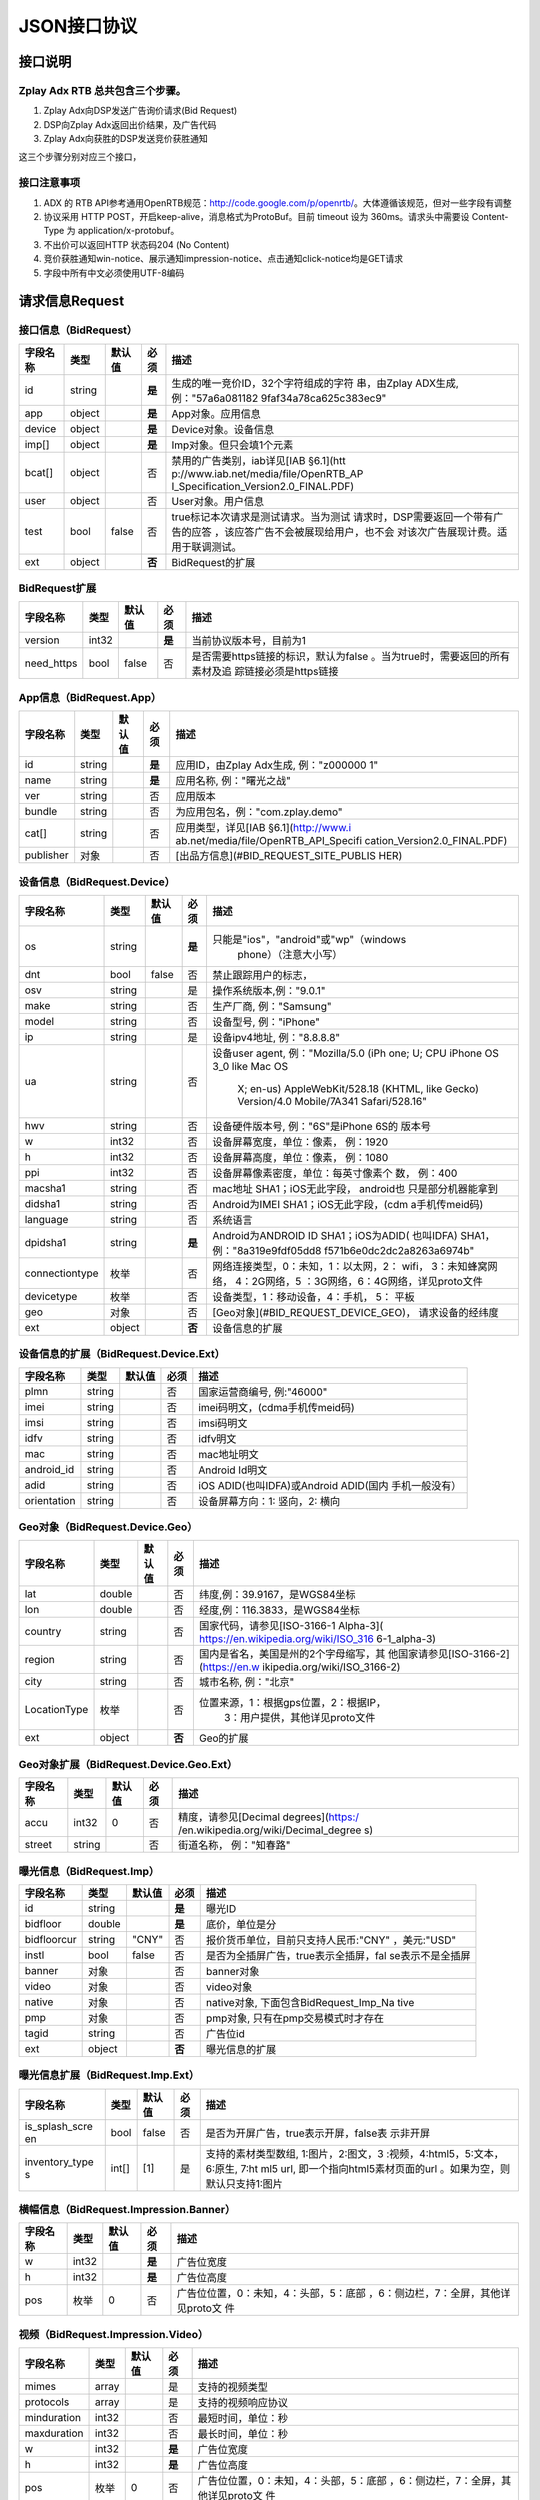 JSON接口协议
==========================

接口说明
--------

Zplay Adx RTB 总共包含三个步骤。
~~~~~~~~~~~~~~~~~~~~~~~~~~~~~~~

1. Zplay Adx向DSP发送广告询价请求(Bid Request)

2. DSP向Zplay Adx返回出价结果，及广告代码

3. Zplay Adx向获胜的DSP发送竞价获胜通知

这三个步骤分别对应三个接口，

接口注意事项
~~~~~~~~~~~

1. ADX 的 RTB API参考通用OpenRTB规范：http://code.google.com/p/openrtb/。大体遵循该规范，但对一些字段有调整

2. 协议采用 HTTP POST，开启keep-alive，消息格式为ProtoBuf。目前 timeout 设为 360ms。请求头中需要设 Content-Type 为 application/x-protobuf。

3. 不出价可以返回HTTP 状态码204 (No Content)

4. 竞价获胜通知win-notice、展示通知impression-notice、点击通知click-notice均是GET请求

5. 字段中所有中文必须使用UTF-8编码



请求信息Request
------------------

接口信息（BidRequest）
~~~~~~~~~~~~~~~~~~~~~~~

+---------------+----------+---------------+-------+--------------------------------------+
| 字段名称      | 类型     | 默认值        | 必须  | 描述                                 |
+===============+==========+===============+=======+======================================+
| id            | string   |               | **是**| 生成的唯一竞价ID，32个字符组成的字符 |
|               |          |               |       | 串，由Zplay ADX生成, 例："57a6a081182|
|               |          |               |       | 9faf34a78ca625c383ec9"               |
+---------------+----------+---------------+-------+--------------------------------------+
| app           | object   |               | **是**| App对象。应用信息                    |
|               |          |               |       |                                      |
+---------------+----------+---------------+-------+--------------------------------------+
| device        | object   |               | **是**| Device对象。设备信息                 |
|               |          |               |       |                                      |
+---------------+----------+---------------+-------+--------------------------------------+
| imp[]         | object   |               | **是**| Imp对象。但只会填1个元素             |
|               |          |               |       |                                      |
+---------------+----------+---------------+-------+--------------------------------------+
| bcat[]        | object   |               | 否    | 禁用的广告类别，iab详见[IAB §6.1](htt|
|               |          |               |       | p://www.iab.net/media/file/OpenRTB_AP|
|               |          |               |       | I_Specification_Version2.0_FINAL.PDF)|
|               |          |               |       |                                      |
+---------------+----------+---------------+-------+--------------------------------------+
| user          | object   |               | 否    | User对象。用户信息                   |
+---------------+----------+---------------+-------+--------------------------------------+
| test          | bool     | false         | 否    | true标记本次请求是测试请求。当为测试 |
|               |          |               |       | 请求时，DSP需要返回一个带有广告的应答|
|               |          |               |       | ，该应答广告不会被展现给用户，也不会 |
|               |          |               |       | 对该次广告展现计费。适用于联调测试。 |
+---------------+----------+---------------+-------+--------------------------------------+
| ext           | object   |               | **否**| BidRequest的扩展                     |
|               |          |               |       |                                      |
+---------------+----------+---------------+-------+--------------------------------------+

BidRequest扩展
~~~~~~~~~~~~~~~~~~

+---------------+----------+---------------+-------+--------------------------------------+
| 字段名称      | 类型     | 默认值        | 必须  | 描述                                 |
+===============+==========+===============+=======+======================================+
| version       | int32    |               | **是**| 当前协议版本号，目前为1              |
|               |          |               |       |                                      |
+---------------+----------+---------------+-------+--------------------------------------+
| need_https    | bool     | false         | 否    | 是否需要https链接的标识，默认为false |
|               |          |               |       | 。当为true时，需要返回的所有素材及追 |
|               |          |               |       | 踪链接必须是https链接                |
+---------------+----------+---------------+-------+--------------------------------------+

App信息（BidRequest.App）
~~~~~~~~~~~~~~~~~~~~~~~~~~

+---------------+----------+---------------+-------+--------------------------------------+
| 字段名称      | 类型     | 默认值        | 必须  | 描述                                 |
+===============+==========+===============+=======+======================================+
| id            | string   |               | **是**| 应用ID，由Zplay Adx生成, 例："z000000|
|               |          |               |       | 1"                                   |
+---------------+----------+---------------+-------+--------------------------------------+
| name          | string   |               | **是**| 应用名称, 例："曙光之战"             |
|               |          |               |       |                                      |
+---------------+----------+---------------+-------+--------------------------------------+
| ver           | string   |               | 否    | 应用版本                             |
+---------------+----------+---------------+-------+--------------------------------------+
| bundle        | string   |               | 否    | 为应用包名，例："com.zplay.demo"     |
+---------------+----------+---------------+-------+--------------------------------------+
| cat[]         | string   |               | 否    | 应用类型，详见[IAB §6.1](http://www.i|
|               |          |               |       | ab.net/media/file/OpenRTB_API_Specifi|
|               |          |               |       | cation_Version2.0_FINAL.PDF)         |
+---------------+----------+---------------+-------+--------------------------------------+
| publisher     | 对象     |               | 否    | [出品方信息](#BID_REQUEST_SITE_PUBLIS|
|               |          |               |       | HER)                                 |
+---------------+----------+---------------+-------+--------------------------------------+

设备信息（BidRequest.Device）
~~~~~~~~~~~~~~~~~~~~~~~~~~~~~

+---------------+----------+---------------+-------+--------------------------------------+
| 字段名称      | 类型     | 默认值        | 必须  | 描述                                 |
+===============+==========+===============+=======+======================================+
| os            | string   |               | **是**| 只能是"ios"，"android"或"wp"（windows|
|               |          |               |       |  phone）（注意大小写）               |
+---------------+----------+---------------+-------+--------------------------------------+
| dnt           | bool     | false         | 否    | 禁止跟踪用户的标志，                 |
+---------------+----------+---------------+-------+--------------------------------------+
| osv           | string   |               | 是    | 操作系统版本,例："9.0.1"             |
+---------------+----------+---------------+-------+--------------------------------------+
| make          | string   |               | 否    | 生产厂商, 例："Samsung"              |
+---------------+----------+---------------+-------+--------------------------------------+
| model         | string   |               | 否    | 设备型号, 例："iPhone"               |
+---------------+----------+---------------+-------+--------------------------------------+
| ip            | string   |               | 是    | 设备ipv4地址, 例："8.8.8.8"          |
+---------------+----------+---------------+-------+--------------------------------------+
| ua            | string   |               | 否    | 设备user agent, 例："Mozilla/5.0 (iPh|
|               |          |               |       | one; U; CPU iPhone OS 3_0 like Mac OS|
|               |          |               |       |  X; en-us) AppleWebKit/528.18 (KHTML,|
|               |          |               |       |  like Gecko) Version/4.0 Mobile/7A341|
|               |          |               |       |  Safari/528.16"                      |
+---------------+----------+---------------+-------+--------------------------------------+
| hwv           | string   |               | 否    | 设备硬件版本号, 例："6S"是iPhone 6S的|
|               |          |               |       | 版本号                               |
+---------------+----------+---------------+-------+--------------------------------------+
| w             | int32    |               | 否    | 设备屏幕宽度，单位：像素， 例：1920  |
+---------------+----------+---------------+-------+--------------------------------------+
| h             | int32    |               | 否    | 设备屏幕高度，单位：像素， 例：1080  |
+---------------+----------+---------------+-------+--------------------------------------+
| ppi           | int32    |               | 否    | 设备屏幕像素密度，单位：每英寸像素个 |
|               |          |               |       | 数， 例：400                         |
+---------------+----------+---------------+-------+--------------------------------------+
| macsha1       | string   |               | 否    | mac地址 SHA1；iOS无此字段， android也|
|               |          |               |       | 只是部分机器能拿到                   |
+---------------+----------+---------------+-------+--------------------------------------+
| didsha1       | string   |               | 否    | Android为IMEI SHA1；iOS无此字段，(cdm|
|               |          |               |       | a手机传meid码)                       |
+---------------+----------+---------------+-------+--------------------------------------+
| language      | string   |               | 否    | 系统语言                             |
+---------------+----------+---------------+-------+--------------------------------------+
| dpidsha1      | string   |               | **是**| Android为ANDROID ID SHA1；iOS为ADID( |
|               |          |               |       | 也叫IDFA) SHA1， 例："8a319e9fdf05dd8|
|               |          |               |       | f571b6e0dc2dc2a8263a6974b"           |
+---------------+----------+---------------+-------+--------------------------------------+
| connectiontype| 枚举     |               | 否    | 网络连接类型，0：未知，1：以太网，2：|
|               |          |               |       | wifi， 3：未知蜂窝网络， 4：2G网络，5|
|               |          |               |       | ：3G网络，6：4G网络，详见proto文件   |
+---------------+----------+---------------+-------+--------------------------------------+
| devicetype    | 枚举     |               | 否    | 设备类型，1：移动设备，4：手机， 5： |
|               |          |               |       | 平板                                 |
+---------------+----------+---------------+-------+--------------------------------------+
| geo           | 对象     |               | 否    | [Geo对象](#BID_REQUEST_DEVICE_GEO)， |
|               |          |               |       | 请求设备的经纬度                     |
+---------------+----------+---------------+-------+--------------------------------------+
| ext           | object   |               | **否**| 设备信息的扩展                       |
|               |          |               |       |                                      |
+---------------+----------+---------------+-------+--------------------------------------+

设备信息的扩展（BidRequest.Device.Ext）
~~~~~~~~~~~~~~~~~~~~~~~~~~~~~~~~~~~~~~~~

+---------------+----------+---------------+-------+--------------------------------------+
| 字段名称      | 类型     | 默认值        | 必须  | 描述                                 |
+===============+==========+===============+=======+======================================+
| plmn          | string   |               | 否    | 国家运营商编号, 例:"46000"           |
+---------------+----------+---------------+-------+--------------------------------------+
| imei          | string   |               | 否    | imei码明文，(cdma手机传meid码)       |
+---------------+----------+---------------+-------+--------------------------------------+
| imsi          | string   |               | 否    | imsi码明文                           |
+---------------+----------+---------------+-------+--------------------------------------+
| idfv          | string   |               | 否    | idfv明文                             |
+---------------+----------+---------------+-------+--------------------------------------+
| mac           | string   |               | 否    | mac地址明文                          |
+---------------+----------+---------------+-------+--------------------------------------+
| android_id    | string   |               | 否    | Android Id明文                       |
+---------------+----------+---------------+-------+--------------------------------------+
| adid          | string   |               | 否    | iOS ADID(也叫IDFA)或Android ADID(国内|
|               |          |               |       | 手机一般没有）                       |
+---------------+----------+---------------+-------+--------------------------------------+
| orientation   | string   |               | 否    | 设备屏幕方向：1: 竖向，2: 横向       |
+---------------+----------+---------------+-------+--------------------------------------+

Geo对象（BidRequest.Device.Geo）
~~~~~~~~~~~~~~~~~~~~~~~~~~~~~~~~~~

+---------------+----------+---------------+-------+--------------------------------------+
| 字段名称      | 类型     | 默认值        | 必须  | 描述                                 |
+===============+==========+===============+=======+======================================+
| lat           | double   |               | 否    | 纬度,例：39.9167，是WGS84坐标        |
+---------------+----------+---------------+-------+--------------------------------------+
| lon           | double   |               | 否    | 经度,例：116.3833，是WGS84坐标       |
+---------------+----------+---------------+-------+--------------------------------------+
| country       | string   |               | 否    | 国家代码，请参见[ISO-3166-1 Alpha-3](|
|               |          |               |       | https://en.wikipedia.org/wiki/ISO_316|
|               |          |               |       | 6-1_alpha-3)                         |
+---------------+----------+---------------+-------+--------------------------------------+
| region        | string   |               | 否    | 国内是省名，美国是州的2个字母缩写，其|
|               |          |               |       | 他国家请参见[ISO-3166-2](https://en.w|
|               |          |               |       | ikipedia.org/wiki/ISO_3166-2)        |
+---------------+----------+---------------+-------+--------------------------------------+
| city          | string   |               | 否    | 城市名称, 例："北京"                 |
+---------------+----------+---------------+-------+--------------------------------------+
| LocationType  | 枚举     |               | 否    | 位置来源，1：根据gps位置，2：根据IP，|
|               |          |               |       |  3：用户提供，其他详见proto文件      |
+---------------+----------+---------------+-------+--------------------------------------+
| ext           | object   |               | **否**| Geo的扩展                            |
|               |          |               |       |                                      |
+---------------+----------+---------------+-------+--------------------------------------+

Geo对象扩展（BidRequest.Device.Geo.Ext）
~~~~~~~~~~~~~~~~~~~~~~~~~~~~~~~~~~~~~~~~~~

+---------------+----------+---------------+-------+--------------------------------------+
| 字段名称      | 类型     | 默认值        | 必须  | 描述                                 |
+===============+==========+===============+=======+======================================+
| accu          | int32    | 0             | 否    | 精度，请参见[Decimal degrees](https:/|
|               |          |               |       | /en.wikipedia.org/wiki/Decimal_degree|
|               |          |               |       | s)                                   |
+---------------+----------+---------------+-------+--------------------------------------+
| street        | string   |               | 否    | 街道名称， 例："知春路"              |
+---------------+----------+---------------+-------+--------------------------------------+

曝光信息（BidRequest.Imp）
~~~~~~~~~~~~~~~~~~~~~~~~~

+---------------+----------+---------------+-------+--------------------------------------+
| 字段名称      | 类型     | 默认值        | 必须  | 描述                                 |
+===============+==========+===============+=======+======================================+
| id            | string   |               | **是**| 曝光ID                               |
|               |          |               |       |                                      |
+---------------+----------+---------------+-------+--------------------------------------+
| bidfloor      | double   |               | **是**| 底价，单位是分                       |
|               |          |               |       |                                      |
+---------------+----------+---------------+-------+--------------------------------------+
| bidfloorcur   | string   | "CNY"         | 否    | 报价货币单位，目前只支持人民币:"CNY" |
|               |          |               |       | ，美元:"USD"                         |
+---------------+----------+---------------+-------+--------------------------------------+
| instl         | bool     | false         | 否    | 是否为全插屏广告，true表示全插屏，fal|
|               |          |               |       | se表示不是全插屏                     |
+---------------+----------+---------------+-------+--------------------------------------+
| banner        | 对象     |               | 否    | banner对象                           |
+---------------+----------+---------------+-------+--------------------------------------+
| video         | 对象     |               | 否    | video对象                            |
+---------------+----------+---------------+-------+--------------------------------------+
| native        | 对象     |               | 否    | native对象, 下面包含BidRequest_Imp_Na|
|               |          |               |       | tive                                 |
+---------------+----------+---------------+-------+--------------------------------------+
| pmp           | 对象     |               | 否    | pmp对象, 只有在pmp交易模式时才存在   |
+---------------+----------+---------------+-------+--------------------------------------+
| tagid         | string   |               | 否    | 广告位id                             |
+---------------+----------+---------------+-------+--------------------------------------+
| ext           | object   |               | **否**| 曝光信息的扩展                       |
|               |          |               |       |                                      |
+---------------+----------+---------------+-------+--------------------------------------+

曝光信息扩展（BidRequest.Imp.Ext）
~~~~~~~~~~~~~~~~~~~~~~~~~~~~~~~~~~~

+---------------+----------+---------------+-------+--------------------------------------+
| 字段名称      | 类型     | 默认值        | 必须  | 描述                                 |
+===============+==========+===============+=======+======================================+
| is_splash_scre| bool     | false         | 否    | 是否为开屏广告，true表示开屏，false表|
| en            |          |               |       | 示非开屏                             |
+---------------+----------+---------------+-------+--------------------------------------+
| inventory_type| int[]    | [1]           | 是    | 支持的素材类型数组, 1:图片，2:图文，3|
| s             |          |               |       | :视频，4:html5，5:文本， 6:原生, 7:ht|
|               |          |               |       | ml5 url, 即一个指向html5素材页面的url|
|               |          |               |       | 。如果为空，则默认只支持1:图片       |
+---------------+----------+---------------+-------+--------------------------------------+

横幅信息（BidRequest.Impression.Banner）
~~~~~~~~~~~~~~~~~~~~~~~~~~~~~~~~~~~~~~~~~


+---------------+----------+---------------+-------+--------------------------------------+
| 字段名称      | 类型     | 默认值        | 必须  | 描述                                 |
+===============+==========+===============+=======+======================================+
| w             | int32    |               | **是**| 广告位宽度                           |
|               |          |               |       |                                      |
+---------------+----------+---------------+-------+--------------------------------------+
| h             | int32    |               | **是**| 广告位高度                           |
|               |          |               |       |                                      |
+---------------+----------+---------------+-------+--------------------------------------+
| pos           | 枚举     | 0             | 否    | 广告位位置，0：未知，4：头部，5：底部|
|               |          |               |       | ，6：侧边栏，7：全屏，其他详见proto文|
|               |          |               |       | 件                                   |
+---------------+----------+---------------+-------+--------------------------------------+


视频（BidRequest.Impression.Video）
~~~~~~~~~~~~~~~~~~~~~~~~~~~~~~~~~~~~~~~

+---------------+----------+---------------+-------+--------------------------------------+
| 字段名称      | 类型     | 默认值        | 必须  | 描述                                 |
+===============+==========+===============+=======+======================================+
| mimes         | array    |               | 是    | 支持的视频类型                       |
+---------------+----------+---------------+-------+--------------------------------------+
| protocols     | array    |               | 是    | 支持的视频响应协议                   |
+---------------+----------+---------------+-------+--------------------------------------+
| minduration   | int32    |               | 否    | 最短时间，单位：秒                   |
+---------------+----------+---------------+-------+--------------------------------------+
| maxduration   | int32    |               | 否    | 最长时间，单位：秒                   |
+---------------+----------+---------------+-------+--------------------------------------+
| w             | int32    |               | **是**| 广告位宽度                           |
|               |          |               |       |                                      |
+---------------+----------+---------------+-------+--------------------------------------+
| h             | int32    |               | **是**| 广告位高度                           |
|               |          |               |       |                                      |
+---------------+----------+---------------+-------+--------------------------------------+
| pos           | 枚举     | 0             | 否    | 广告位位置，0：未知，4：头部，5：底部|
|               |          |               |       | ，6：侧边栏，7：全屏，其他详见proto文|
|               |          |               |       | 件                                   |
+---------------+----------+---------------+-------+--------------------------------------+

原生广告（BidRequest.Impression.BidRequest_Imp_Native）
~~~~~~~~~~~~~~~~~~~~~~~~~~~~~~~~~~~~~~~~~~~~~~~~~~~~~~~~~~~~~

+---------------+----------+---------------+-------+--------------------------------------+
| 字段名称      | 类型     | 默认值        | 必须  | 描述                                 |
+===============+==========+===============+=======+======================================+
| RequestOneof  | 对象     |               | 否    | BidRequest_Imp_Native_RequestNative  |
+---------------+----------+---------------+-------+--------------------------------------+

原生广告BidRequest_Imp_Native_RequestNative（BidRequest_Imp_Native.BidRequest_Imp_Native_RequestNative）
~~~~~~~~~~~~~~~~~~~~~~~~~~~~~~~~~~~~~~~~~~~~~~~~~~~~~~~~~~~~~~~~~~~~~~~~~~~~~~~~~~~~~~~~~~~~~~~~~~~~~~~~~

+---------------+----------+---------------+-------+--------------------------------------+
| 字段名称      | 类型     | 默认值        | 必须  | 描述                                 |
+===============+==========+===============+=======+======================================+
| RequestNative | 对象     |               | 否    | BidRequest_Imp_Native_RequestNative  |
+---------------+----------+---------------+-------+--------------------------------------+


原生广告NativeRequest（BidRequest_Imp_Native_RequestNative.NativeRequest）
~~~~~~~~~~~~~~~~~~~~~~~~~~~~~~~~~~~~~~~~~~~~~~~~~~~~~~~~~~~~~~~~~~~~~~~~


+---------------+----------+---------------+-------+--------------------------------------+
| 字段名称      | 类型     | 默认值        | 必须  | 描述                                 |
+===============+==========+===============+=======+======================================+
| layout        | int      |               | 否    | 原生广告布局样式，2：应用墙，3：信息 |
|               |          |               |       | 流，5：走马灯，其他请参看IAB openrtb |
|               |          |               |       | 标准                                 |
+---------------+----------+---------------+-------+--------------------------------------+
| assets        | array    |               | 否    | 原生广告元素列表                     |
+---------------+----------+---------------+-------+--------------------------------------+

原生广告Asset（NativeRequest.Asset）
~~~~~~~~~~~~~~~~~~~~~~~~~~~~~~~~~~~~~~~

+---------------+----------+---------------+-------+--------------------------------------+
| 字段名称      | 类型     | 默认值        | 必须  | 描述                                 |
+===============+==========+===============+=======+======================================+
| id            | int      |               | 是    | 元素id                               |
+---------------+----------+---------------+-------+--------------------------------------+
| required      | int      | 0             | 否    | 广告元素是否必须，1：必须，0：可选   |
+---------------+----------+---------------+-------+--------------------------------------+
| AssetOneof    | 对象     |               | 否    | 原生素材对象，包含Asset_Image,Asset_T|
|               |          |               |       | itle,Asset_Data三种类型              |
+---------------+----------+---------------+-------+--------------------------------------+

原生广告Asset_Image（NativeRequest.Asset.Asset_Image）
~~~~~~~~~~~~~~~~~~~~~~~~~~~~~~~~~~~~~~~~~~~~~~~~~~~~~~~~

+---------------+----------+---------------+-------+--------------------------------------+
| 字段名称      | 类型     | 默认值        | 必须  | 描述                                 |
+===============+==========+===============+=======+======================================+
| Img           | 对象     |               | 否    | image元素                            |
+---------------+----------+---------------+-------+--------------------------------------+

原生广告Asset_Title（NativeRequest.Asset.Asset_Title）
~~~~~~~~~~~~~~~~~~~~~~~~~~~~~~~~~~~~~~~~~~~~~~~~~~~~~~~

+---------------+----------+---------------+-------+--------------------------------------+
| 字段名称      | 类型     | 默认值        | 必须  | 描述                                 |
+===============+==========+===============+=======+======================================+
| Title         | 对象     |               | 否    | title元素                            |
+---------------+----------+---------------+-------+--------------------------------------+

原生广告Asset_Data（NativeRequest.Asset.Asset_Data）
~~~~~~~~~~~~~~~~~~~~~~~~~~~~~~~~~~~~~~~~~~~~~~~~~~~~~

+---------------+----------+---------------+-------+--------------------------------------+
| 字段名称      | 类型     | 默认值        | 必须  | 描述                                 |
+===============+==========+===============+=======+======================================+
| Data          | 对象     |               | 否    | Data对象                             |
+---------------+----------+---------------+-------+--------------------------------------+

原生广告Image（NativeRequest.Asset.Image）
~~~~~~~~~~~~~~~~~~~~~~~~~~~~~~~~~~~~~~~~~

+---------------+----------+---------------+-------+--------------------------------------+
| 字段名称      | 类型     | 默认值        | 必须  | 描述                                 |
+===============+==========+===============+=======+======================================+
| type          | int      |               | 否    | image元素的类型，1：Icon，2:LOGO, 3：|
|               |          |               |       | Large image                          |
+---------------+----------+---------------+-------+--------------------------------------+
| w             | int      |               | 否    | 宽度                                 |
+---------------+----------+---------------+-------+--------------------------------------+
| h             | int      |               | 否    | 高度                                 |
+---------------+----------+---------------+-------+--------------------------------------+


原生广告Title（NativeRequest.Asset.Title）
~~~~~~~~~~~~~~~~~~~~~~~~~~~~~~~~~~~~~~~~

+---------------+----------+---------------+-------+--------------------------------------+
| 字段名称      | 类型     | 默认值        | 必须  | 描述                                 |
+===============+==========+===============+=======+======================================+
| len           | int      |               | 否    | title元素最大文字长度                |
+---------------+----------+---------------+-------+--------------------------------------+

原生广告Data（NativeRequest.Asset.Data）
~~~~~~~~~~~~~~~~~~~~~~~~~~~~~~~~~~~~~~~~


+---------------+----------+---------------+-------+--------------------------------------+
| 字段名称      | 类型     | 默认值        | 必须  | 描述                                 |
+===============+==========+===============+=======+======================================+
| type          | int      |               | 否    | 数据类型 1: Sponsor 名称，应该包含品 |
|               |          |               |       | 牌名称， 2: 描述, 3: 打分， 4：点赞个|
|               |          |               |       | 数，5：下载个数，6：产品价格， 7：销 |
|               |          |               |       | 售价格，往往和前者结合，表示折扣价，8|
|               |          |               |       | ：电话， 9：地址， 10：描述2， 11：显|
|               |          |               |       | 示的链接， 12：行动按钮名称，1001：视|
|               |          |               |       | 频url，1002：评论数                  |
+---------------+----------+---------------+-------+--------------------------------------+
| len           | int      |               | 否    | data元素最大长度                     |
+---------------+----------+---------------+-------+--------------------------------------+

Pmp对象（BidRequest.Impression.Pmp）
~~~~~~~~~~~~~~~~~~~~~~~~~~~~~~~~~~~~~~~~


+---------------+----------+---------------+-------+--------------------------------------+
| 字段名称      | 类型     | 默认值        | 必须  | 描述                                 |
+===============+==========+===============+=======+======================================+
| private_auctio| bool     |               | 否    | 始终为true                           |
| n             |          |               |       |                                      |
+---------------+----------+---------------+-------+--------------------------------------+
| deals         | array    |               | 是    | [Deal对象](#BID_REQUEST_IMP_PMP_DEAL)|
|               |          |               |       | 数组                                 |
+---------------+----------+---------------+-------+--------------------------------------+


Deal对象（BidRequest.Impression.Pmp.Deal）
~~~~~~~~~~~~~~~~~~~~~~~~~~~~~~~~~~~~~~~~

+---------------+----------+---------------+-------+--------------------------------------+
| 字段名称      | 类型     | 默认值        | 必须  | 描述                                 |
+===============+==========+===============+=======+======================================+
| id            | string   |               | 是    | deal唯一标识                         |
+---------------+----------+---------------+-------+--------------------------------------+
| bidfloor      | double   |               | 是    | 双方商定的交易价格                   |
+---------------+----------+---------------+-------+--------------------------------------+
| bidfloorcur   | string   | CNY           | 否    | 交易货币单位                         |
+---------------+----------+---------------+-------+--------------------------------------+
| at            | int      | 3             | 否    | 交易价格结算方式，1：第一价格，2：第 |
|               |          |               |       | 二价格，3：固定价格，默认为3         |
+---------------+----------+---------------+-------+--------------------------------------+


用户信息（BidRequest.User）
~~~~~~~~~~~~~~~~~~~~~~~~~~~~~~~~~~~~~~~~

+---------------+----------+---------------+-------+--------------------------------------+
| 字段名称      | 类型     | 默认值        | 必须  | 描述                                 |
+===============+==========+===============+=======+======================================+
| id            | string   |               | 否    | 用户id                               |
+---------------+----------+---------------+-------+--------------------------------------+
| yob           | int32    |               | 否    | 生日年份，例：1995                   |
+---------------+----------+---------------+-------+--------------------------------------+
| gender        | string   |               | 否    | 男："M", 女："F", 其他："0"          |
+---------------+----------+---------------+-------+--------------------------------------+
| geo           | 对象     |               | 否    | [Geo对象](#BID_REQUEST_DEVICE_GEO)， |
|               |          |               |       | 用户家庭位置                         |
+---------------+----------+---------------+-------+--------------------------------------+
| data[]        | 对象     |               | 否    | Data对象，用户的扩展信息             |
+---------------+----------+---------------+-------+--------------------------------------+


用户扩展信息（BidRequest.User.Data）
~~~~~~~~~~~~~~~~~~~~~~~~~~~~~~~~~~~~~~~~

+---------------+----------+---------------+-------+--------------------------------------+
| 字段名称      | 类型     | 默认值        | 必须  | 描述                                 |
+===============+==========+===============+=======+======================================+
| segment[]     | 对象     |               | 否    | Segment对象，用户人群属性            |
+---------------+----------+---------------+-------+--------------------------------------+


用户人群属性信息（BidRequest.User.Data.Segment）
~~~~~~~~~~~~~~~~~~~~~~~~~~~~~~~~~~~~~~~~~~~~~

+---------------+----------+---------------+-------+--------------------------------------+
| 字段名称      | 类型     | 默认值        | 必须  | 描述                                 |
+===============+==========+===============+=======+======================================+
| id            | string   |               | 否    | 属性id                               |
+---------------+----------+---------------+-------+--------------------------------------+
| value         | string   |               | 否    | 属性值                               |
+---------------+----------+---------------+-------+--------------------------------------+


Site信息（BidRequest.Site）
~~~~~~~~~~~~~~~~~~~~~~~~~~~~~~~~~~~~~~~~


+---------------+----------+---------------+-------+--------------------------------------+
| 字段名称      | 类型     | 默认值        | 必须  | 描述                                 |
+===============+==========+===============+=======+======================================+
| id            | string   |               | 否    | 网站id                               |
+---------------+----------+---------------+-------+--------------------------------------+
| name          | string   |               | 否    | 网站名称                             |
+---------------+----------+---------------+-------+--------------------------------------+
| domain        | string   |               | 否    | 网站域名                             |
+---------------+----------+---------------+-------+--------------------------------------+
| cat           | string[] |               | 否    | 网站类别，详见[IAB §6.1](http://www.i|
|               |          |               |       | ab.net/media/file/OpenRTB_API_Specifi|
|               |          |               |       | cation_Version2.0_FINAL.PDF)         |
+---------------+----------+---------------+-------+--------------------------------------+
| sectioncat    | string[] |               | 否    | 当前频道类别，详见[IAB §6.1](http://w|
|               |          |               |       | ww.iab.net/media/file/OpenRTB_API_Spe|
|               |          |               |       | cification_Version2.0_FINAL.PDF)     |
+---------------+----------+---------------+-------+--------------------------------------+
| pagecat       | string[] |               | 否    | 当前页面类别，详见[IAB §6.1](http://w|
|               |          |               |       | ww.iab.net/media/file/OpenRTB_API_Spe|
|               |          |               |       | cification_Version2.0_FINAL.PDF)     |
+---------------+----------+---------------+-------+--------------------------------------+
| page          | string   |               | 否    | 当前页面URL地址                      |
+---------------+----------+---------------+-------+--------------------------------------+
| ref           | string   |               | 否    | 当前页面Referrer URL地址             |
+---------------+----------+---------------+-------+--------------------------------------+
| search        | string   |               | 否    | 当前页面的搜索关键词来源             |
+---------------+----------+---------------+-------+--------------------------------------+
| mobile        | bool     | ture          | 否    | 是否对移动端浏览效果做过优化，false：|
|               |          |               |       | 未做优化；true：做过优化             |
+---------------+----------+---------------+-------+--------------------------------------+
| keywords      | string   |               | 否    | 网页关键字，可多个，逗号隔离         |
+---------------+----------+---------------+-------+--------------------------------------+
| publisher     | 对象     |               | 否    | [出品方信息](#BID_REQUEST_SITE_PUBLIS|
|               |          |               |       | HER)                                 |
+---------------+----------+---------------+-------+--------------------------------------+


出品方信息（BidRequest.Site.Publisher）
~~~~~~~~~~~~~~~~~~~~~~~~~~~~~~~~~~~~~~~~

+---------------+----------+---------------+-------+--------------------------------------+
| 字段名称      | 类型     | 默认值        | 必须  | 描述                                 |
+===============+==========+===============+=======+======================================+
| id            | string   |               | 否    | 出品方id                             |
+---------------+----------+---------------+-------+--------------------------------------+
| name          | string   |               | 否    | 名称                                 |
+---------------+----------+---------------+-------+--------------------------------------+
| domain        | string   |               | 否    | 出品方顶级网站域名                   |
+---------------+----------+---------------+-------+--------------------------------------+
| cat           | string[] |               | 否    | 出品方类别，详见[IAB §6.1](http://www|
|               |          |               |       | .iab.net/media/file/OpenRTB_API_Speci|
|               |          |               |       | fication_Version2.0_FINAL.PDF)       |
+---------------+----------+---------------+-------+--------------------------------------+



返回信息 （BidResponse）
------------------------

接口信息（BidResponse）
~~~~~~~~~~~~~~~~~~~~~

+---------------+----------+---------------+-------+--------------------------------------+
| 字段名称      | 类型     | 默认值        | 必须  | 描述                                 |
+===============+==========+===============+=======+======================================+
| id            | string   |               | **是**| 在BidRequest中传入的id               |
|               |          |               |       |                                      |
+---------------+----------+---------------+-------+--------------------------------------+
| seatbid[]     | 对象数组 |               | 否    | SeatBid对象，若提出竞价则需提供一个，|
|               |          |               |       | 并且只接受一个                       |
+---------------+----------+---------------+-------+--------------------------------------+
| nbr           | 枚举     |               | 否    | 未竞价原因，0：未知错误，1：技术错误 |
|               |          |               |       | ，2：无效请求，4：可疑的伪造流量，5：|
|               |          |               |       | 数据中心代理服务器ip，6：不支持设备，|
|               |          |               |       | 7：被屏蔽媒体，8：不匹配的用户，其他 |
|               |          |               |       | 请参看proto文件                      |
+---------------+----------+---------------+-------+--------------------------------------+

SeatBid信息（BidResponse.SeatBid）
~~~~~~~~~~~~~~~~~~~~~~~~~~~~~~~~~~~~~~~~

+---------------+----------+---------------+-------+--------------------------------------+
| 字段名称      | 类型     | 默认值        | 必须  | 描述                                 |
+===============+==========+===============+=======+======================================+
| bid[]         | 对象数组 |               | 否    | Bid对象，只接受一个                  |
+---------------+----------+---------------+-------+--------------------------------------+



Bid信息（BidResponse.SeatBid.Bid）
~~~~~~~~~~~~~~~~~~~~~~~~~~~~~~~~~~~~~~~~

+---------------+----------+---------------+-------+--------------------------------------+
| 字段名称      | 类型     | 默认值        | 必须  | 描述                                 |
+===============+==========+===============+=======+======================================+
| id            | string   |               | **是**| 由DSP提供的竞价id                    |
|               |          |               |       |                                      |
+---------------+----------+---------------+-------+--------------------------------------+
| impid         | string   |               | **是**| 曝光id                               |
|               |          |               |       |                                      |
+---------------+----------+---------------+-------+--------------------------------------+
| price         | double   |               | **是**| 出价，单位为分，不能低于曝光最低价格 |
|               |          |               |       | ，否则会被当做无效应答。目前只支持人 |
|               |          |               |       | 民币                                 |
+---------------+----------+---------------+-------+--------------------------------------+
| adid          | string   |               | **是**| 物料ID，由DSP提供。DSP必须保证如果adi|
|               |          |               |       | d相同，则物料的所有字段相同（除了nurl|
|               |          |               |       | 、clkurl、imptrackers、clktrackers） |
|               |          |               |       | 。如果DSP提供的adid满足以下条件会受到|
|               |          |               |       | 惩罚：1、提交过多不同的adid；2、相同a|
|               |          |               |       | did的其他字段不同                    |
+---------------+----------+---------------+-------+--------------------------------------+
| nurl          | string   |               | 否    | 竞价获胜通知url,win notice url, GET方|
|               |          |               |       | 法调用。可以使用[宏](#BID_MACRO)。推 |
|               |          |               |       | 荐使用[曝光监测链接](#BID_WIN_NOTICE)|
|               |          |               |       | 来获取获胜通知。                     |
+---------------+----------+---------------+-------+--------------------------------------+
| bundle        | string   |               | 否    | 为应用为包名，例："com.zplay.demo"   |
+---------------+----------+---------------+-------+--------------------------------------+
| iurl          | string   |               | 否    | 广告素材的图片URL。banner广告必填    |
+---------------+----------+---------------+-------+--------------------------------------+
| w             | int32    |               | 否    | 素材宽度, 当给出的广告素材尺寸与广告 |
|               |          |               |       | 位尺寸不完全一致时，素材宽高信息必须 |
|               |          |               |       | 给出。                               |
+---------------+----------+---------------+-------+--------------------------------------+
| h             | int32    |               | 否    | 素材高度                             |
+---------------+----------+---------------+-------+--------------------------------------+
| cat           | string[] |               | 否    | 广告类别，详见[IAB §6.1](http://www.i|
|               |          |               |       | ab.net/media/file/OpenRTB_API_Specifi|
|               |          |               |       | cation_Version2.0_FINAL.PDF)         |
+---------------+----------+---------------+-------+--------------------------------------+
| ext           | string   |               | **否**| bid信息的扩展                        |
|               |          |               |       |                                      |
+---------------+----------+---------------+-------+--------------------------------------+
| adm           | string   |               | 否    | 广告物料，目前只在视频广告时使用。 视|
|               |          |               |       | 频素材必须符合VAST 3.0规范，请参看[VA|
|               |          |               |       | ST 3.0 标准](http://www.iab.com/wp-co|
|               |          |               |       | ntent/uploads/2015/06/VASTv3_0.pdf)  |
+---------------+----------+---------------+-------+--------------------------------------+
| AdmOneof      | 对象     |               | 否    | 原生广告对象                         |
+---------------+----------+---------------+-------+--------------------------------------+
| dealid        | string   |               | 否    | deal id，只有在pmp交易时才需要       |
+---------------+----------+---------------+-------+--------------------------------------+


Bid信息的扩展（BidResponse.SeatBid.Bid.Ext）
~~~~~~~~~~~~~~~~~~~~~~~~~~~~~~~~~~~~~~~~~~~~~

+---------------+----------+---------------+-------+--------------------------------------+
| 字段名称      | 类型     | 默认值        | 必须  | 描述                                 |
+===============+==========+===============+=======+======================================+
| app_ver       | string   |               | 否    | app推广广告的话，需要提供app的版本号 |
+---------------+----------+---------------+-------+--------------------------------------+
| clkurl        | string   |               | 否    | 广告点击跳转地址，允许使用[宏](#BID_M|
|               |          |               |       | ACRO)，例http://www.zplay.cn/ad/{AUCT|
|               |          |               |       | ION_BID_ID}                          |
+---------------+----------+---------------+-------+--------------------------------------+
| imptrackers[] | string[] |               | 否    | 曝光追踪地址，允许有多个追踪地址，允 |
|               |          |               |       | 许使用[宏](#BID_MACRO)               |
+---------------+----------+---------------+-------+--------------------------------------+
| clktrackers[] | string[] |               | 否    | 点击追踪地址，允许有多个追踪地址，允 |
|               |          |               |       | 许使用[宏](#BID_MACRO)               |
+---------------+----------+---------------+-------+--------------------------------------+
| html_snippet  | string   |               | 否    | html广告代码，允许使用[宏](#BID_MACRO|
|               |          |               |       | )                                    |
+---------------+----------+---------------+-------+--------------------------------------+
| inventory_type| int      | 1             | 否    | 广告资源类型, 1:图片，2:图文，3:视频 |
|               |          |               |       | ，4:html5，5:文本， 6:原生, 7:html5 u|
|               |          |               |       | rl, 即一个指向html5素材页面的url     |
+---------------+----------+---------------+-------+--------------------------------------+
| title         | string   |               | 否    | 图文广告中的标题                     |
+---------------+----------+---------------+-------+--------------------------------------+
| desc          | string   |               | 否    | 图文广告中的描述                     |
+---------------+----------+---------------+-------+--------------------------------------+
| action        | int      | 1             | 否    | 广告动作类型， 1: 在app内webview打开 |
|               |          |               |       | 目标链接， 2： 在系统浏览器打开目标链|
|               |          |               |       | 接, 3：打开地图，4： 拨打电话，5：播 |
|               |          |               |       | 放视频, 6:App下载                    |
+---------------+----------+---------------+-------+--------------------------------------+
| download_file_| string   |               | 否    | 下载文件名，动作类型为下载类型时需要 |
| name          |          |               |       |                                      |
+---------------+----------+---------------+-------+--------------------------------------+



原生广告AdmOneof
~~~~~~~~~~~~~~~~~~~~~~~~~~~~~~~~~~~~~~~~

+---------------+----------+---------------+-------+--------------------------------------+
| 字段名称      | 类型     | 默认值        | 必须  | 描述                                 |
+===============+==========+===============+=======+======================================+
| AdmNative     | 对象     |               | 否    | 原生广告NativeResponse               |
+---------------+----------+---------------+-------+--------------------------------------+



原生广告Native（NativeResponse）
~~~~~~~~~~~~~~~~~~~~~~~~~~~~~~~~~~~~~~~~


+---------------+----------+---------------+-------+--------------------------------------+
| 字段名称      | 类型     | 默认值        | 必须  | 描述                                 |
+===============+==========+===============+=======+======================================+
| assets        | array    |               | 是    | 原生广告元素列表                     |
+---------------+----------+---------------+-------+--------------------------------------+
| link          | 对象     |               | 是    | Link对象，目标链接，默认链接对象，当a|
|               |          |               |       | ssets中不包括link对象时，使用此对象  |
+---------------+----------+---------------+-------+--------------------------------------+
| imptrackers   | array    |               | 否    | 曝光追踪地址数组                     |
+---------------+----------+---------------+-------+--------------------------------------+



原生广告Asset（NativeResponse.Asset）
~~~~~~~~~~~~~~~~~~~~~~~~~~~~~~~~~~~~~~~~

+---------------+----------+---------------+-------+--------------------------------------+
| 字段名称      | 类型     | 默认值        | 必须  | 描述                                 |
+===============+==========+===============+=======+======================================+
| id            | int      |               | 是    | 广告元素ID                           |
+---------------+----------+---------------+-------+--------------------------------------+
| title         | 对象     |               | 否    | 文字元素                             |
+---------------+----------+---------------+-------+--------------------------------------+
| img           | 对象     |               | 否    | 图片元素                             |
+---------------+----------+---------------+-------+--------------------------------------+
| data          | 对象     |               | 否    | 其他数据元素                         |
+---------------+----------+---------------+-------+--------------------------------------+
| link          | 对象     |               | 否    | Link对象，点击地址                   |
+---------------+----------+---------------+-------+--------------------------------------+



原生广告Title（NativeResponse.Asset.Title）
~~~~~~~~~~~~~~~~~~~~~~~~~~~~~~~~~~~~~~~~~~~~~~

+---------------+----------+---------------+-------+--------------------------------------+
| 字段名称      | 类型     | 默认值        | 必须  | 描述                                 |
+===============+==========+===============+=======+======================================+
| text          | string   |               | 是    | title元素的内容文字                  |
+---------------+----------+---------------+-------+--------------------------------------+



原生广告Image（NativeResponse.Asset.Image）
~~~~~~~~~~~~~~~~~~~~~~~~~~~~~~~~~~~~~~~~

+---------------+----------+---------------+-------+--------------------------------------+
| 字段名称      | 类型     | 默认值        | 必须  | 描述                                 |
+===============+==========+===============+=======+======================================+
| url           | string   |               | 是    | image元素的URL地址                   |
+---------------+----------+---------------+-------+--------------------------------------+
| w             | int      |               | 否    | 宽度，单位像素                       |
+---------------+----------+---------------+-------+--------------------------------------+
| h             | int      |               | 否    | 高度，单位像素                       |
+---------------+----------+---------------+-------+--------------------------------------+



原生广告Data（NativeResponse.Asset.Data)
~~~~~~~~~~~~~~~~~~~~~~~~~~~~~~~~~~~~~~~~


+---------------+----------+---------------+-------+--------------------------------------+
| 字段名称      | 类型     | 默认值        | 必须  | 描述                                 |
+===============+==========+===============+=======+======================================+
| label         | string   |               | 否    | 数据显示的名称                       |
+---------------+----------+---------------+-------+--------------------------------------+
| value         | string   |               | 是    | 数据的内容文字                       |
+---------------+----------+---------------+-------+--------------------------------------+


原生广告Link（NativeResponse.Asset.Link)
~~~~~~~~~~~~~~~~~~~~~~~~~~~~~~~~~~~~~~~~


+---------------+----------+---------------+-------+--------------------------------------+
| 字段名称      | 类型     | 默认值        | 必须  | 描述                                 |
+===============+==========+===============+=======+======================================+
| url           | string   |               | 是    | 点击URL                              |
+---------------+----------+---------------+-------+--------------------------------------+
| clicktrackers | array    |               | 否    | 点击跟踪URL                          |
+---------------+----------+---------------+-------+--------------------------------------+
| ext           | object   |               | 否    | 原声广告Link的扩展                   |
+---------------+----------+---------------+-------+--------------------------------------+


原生广告Link扩展（NativeResponse.Asset.Link.Ext)
~~~~~~~~~~~~~~~~~~~~~~~~~~~~~~~~~~~~~~~~~~~~~~~~~~


+---------------+----------+---------------+-------+--------------------------------------+
| 字段名称      | 类型     | 默认值        | 必须  | 描述                                 |
+===============+==========+===============+=======+======================================+
| link_type     | int      |               | 否    | 广告动作类型， 1: 在app内webview打开 |
|               |          |               |       | 目标链接， 2： 在系统浏览器打开目标链|
|               |          |               |       | 接, 3：打开地图，4： 拨打电话，5：播 |
|               |          |               |       | 放视频, 6:App下载                    |
+---------------+----------+---------------+-------+--------------------------------------+


向DSP发送的竞价结果接口(Win Notice)
------------------------------------

通过对展示监测链接中特定参数的宏替换,将广告的计费价格发送给赢得竞价的 DSP 平台

目前支持的宏如下
~~~~~~~~~~~~~~~

+----------------------------+--------------------------------------------------------------------------+
| 字段                       | 含义                                                                     |
+============================+==========================================================================+
| {AUCTION_BID_ID}           | 竞价ID                                                                   |
+----------------------------+--------------------------------------------------------------------------+
| {AUCTION_BID_PRICE}        | 最终结算价格，该价格是被加密的，解密方法请参见[结算价格解析方法]         |
|                            | (#BID_PRICE_DECRYPT)                                                     |
+----------------------------+--------------------------------------------------------------------------+
| {AUCTION_BID_PRICE_NOENC}  | 最终结算价格，明文                                                       |
+----------------------------+--------------------------------------------------------------------------+
| {AUCTION_IMP_ID}           | 曝光id                                                                   |
+----------------------------+--------------------------------------------------------------------------+
| {AUCTION_IP}               | 用户ip                                                                   |
+----------------------------+--------------------------------------------------------------------------+
| {AUCTION_DID_SHA1}         | 请参见[设备](#)didsha1字段                                               |
+----------------------------+--------------------------------------------------------------------------+
| {AUCTION_DPID_SHA1}        | 请参见[设备](#)dpidsha1字段                                              |
+----------------------------+--------------------------------------------------------------------------+
| {AUCTION_IMEI}             | 明文Imei号                                                               |
+----------------------------+--------------------------------------------------------------------------+
| {AUCTION_IMSI}             | 明文Imsi号                                                               |
+----------------------------+--------------------------------------------------------------------------+
| {AUCTION_ANDROID_ID}       | 明文Android Id                                                           |
+----------------------------+--------------------------------------------------------------------------+
| {AUCTION_IDFA}             | 明文Idfa                                                                 |
+----------------------------+--------------------------------------------------------------------------+
| {AUCTION_OS}               | 设备类型，ios或android                                                   |
+----------------------------+--------------------------------------------------------------------------+ 
| {AUCTION_APP_ID}           | 应用ID                                                                   |
+----------------------------+--------------------------------------------------------------------------+
| {AUCTION_TIMESTAMP}        | GMT unix timestamp, 单位为秒                                             |
+----------------------------+--------------------------------------------------------------------------+ 
| {AUCTION_CLICK_URL}        | 广告点击跳转URL                                                          |
+----------------------------+--------------------------------------------------------------------------+
| {AUCTION_RANDOM_NUM}       | 随机数，用来保证url不会被客户端缓冲                                      |
+----------------------------+--------------------------------------------------------------------------+


结算价格解析方法
----------------

DSP 获取到的结算价格,是经过加 密后的结算价格,每个 DSP 有一个唯一的结算价格解密密钥,
请联系 Zplay Adx 团队获取,并妥善保管。

